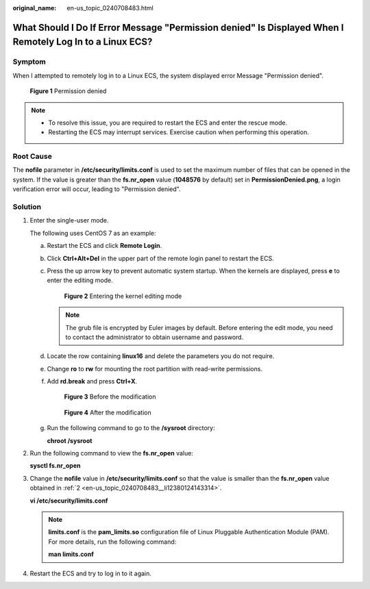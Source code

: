 :original_name: en-us_topic_0240708483.html

.. _en-us_topic_0240708483:

What Should I Do If Error Message "Permission denied" Is Displayed When I Remotely Log In to a Linux ECS?
=========================================================================================================

Symptom
-------

When I attempted to remotely log in to a Linux ECS, the system displayed error Message "Permission denied".


.. figure:: /_static/images/en-us_image_0240710556.png
   :alt: **Figure 1** Permission denied

   **Figure 1** Permission denied

.. note::

   -  To resolve this issue, you are required to restart the ECS and enter the rescue mode.
   -  Restarting the ECS may interrupt services. Exercise caution when performing this operation.

Root Cause
----------

The **nofile** parameter in **/etc/security/limits.conf** is used to set the maximum number of files that can be opened in the system. If the value is greater than the **fs.nr_open** value (**1048576** by default) set in **PermissionDenied.png**, a login verification error will occur, leading to "Permission denied".

Solution
--------

#. Enter the single-user mode.

   The following uses CentOS 7 as an example:

   a. Restart the ECS and click **Remote Login**.

   b. Click **Ctrl+Alt+Del** in the upper part of the remote login panel to restart the ECS.

   c. Press the up arrow key to prevent automatic system startup. When the kernels are displayed, press **e** to enter the editing mode.


      .. figure:: /_static/images/en-us_image_0240711431.png
         :alt: **Figure 2** Entering the kernel editing mode

         **Figure 2** Entering the kernel editing mode

      .. note::

         The grub file is encrypted by Euler images by default. Before entering the edit mode, you need to contact the administrator to obtain username and password.

   d. Locate the row containing **linux16** and delete the parameters you do not require.

   e. Change **ro** to **rw** for mounting the root partition with read-write permissions.

   f. Add **rd.break** and press **Ctrl+X**.


      .. figure:: /_static/images/en-us_image_0260575520.png
         :alt: **Figure 3** Before the modification

         **Figure 3** Before the modification


      .. figure:: /_static/images/en-us_image_0260575521.png
         :alt: **Figure 4** After the modification

         **Figure 4** After the modification

   g. Run the following command to go to the **/sysroot** directory:

      **chroot /sysroot**

2. .. _en-us_topic_0240708483__li12380124143314:

   Run the following command to view the **fs.nr_open** value:

   **sysctl fs.nr_open**

3. Change the **nofile** value in **/etc/security/limits.conf** so that the value is smaller than the **fs.nr_open** value obtained in :ref:`2 <en-us_topic_0240708483__li12380124143314>`.

   **vi /etc/security/limits.conf**

   .. note::

      **limits.conf** is the **pam_limits.so** configuration file of Linux Pluggable Authentication Module (PAM). For more details, run the following command:

      **man limits.conf**

4. Restart the ECS and try to log in to it again.
